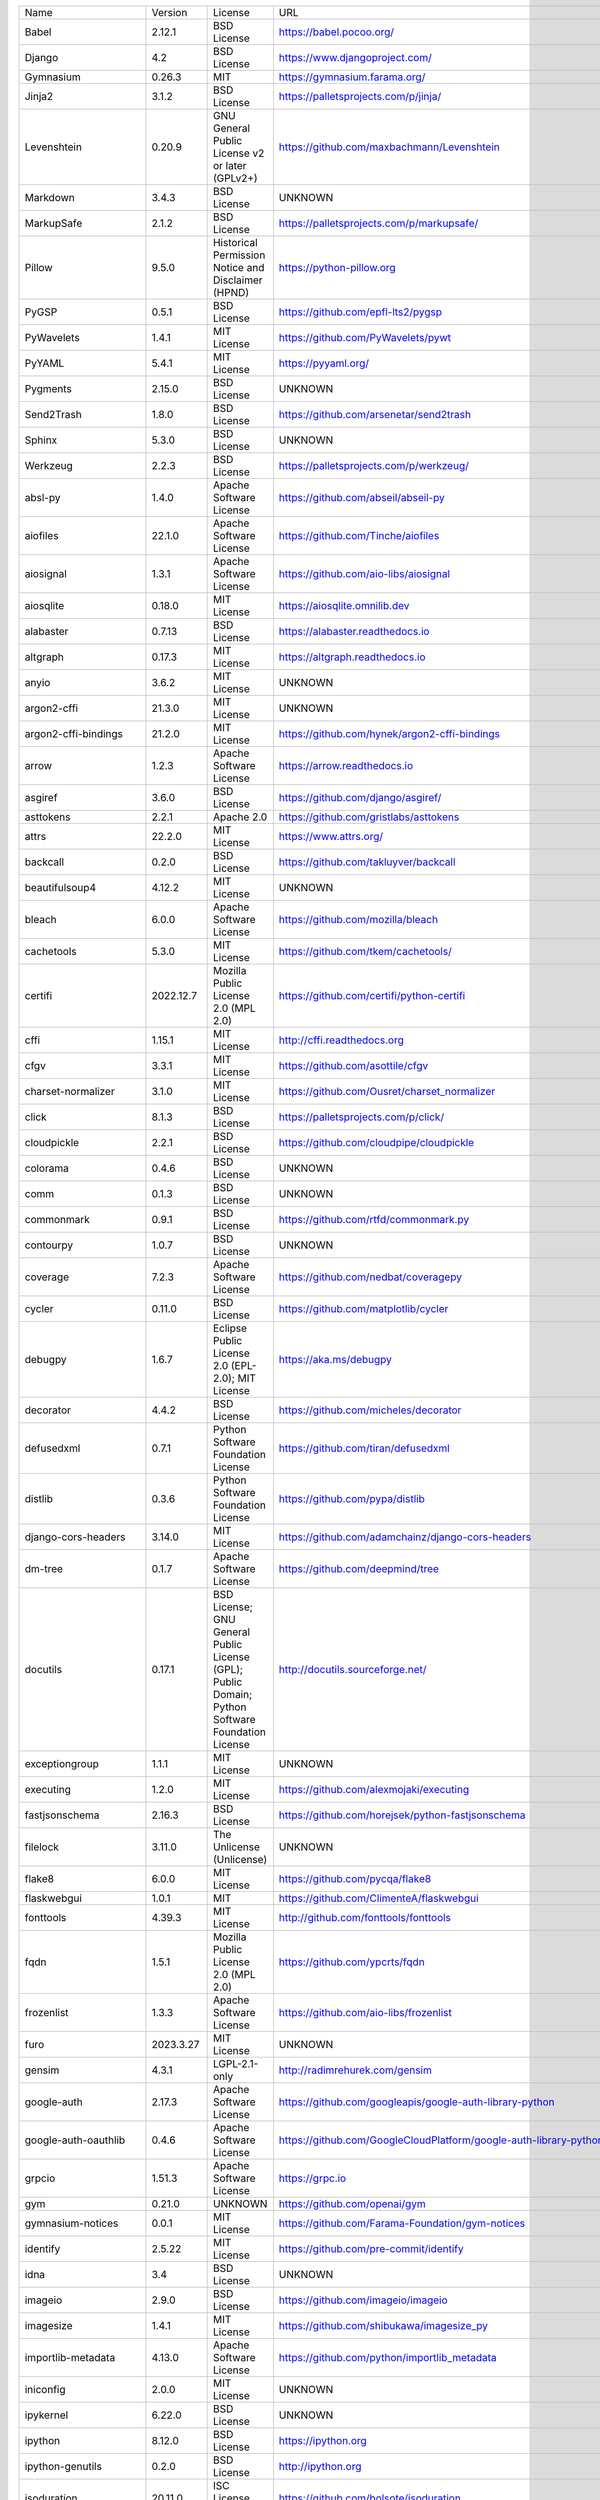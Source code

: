+-------------------------------+-------------+--------------------------------------------------------------------------------------------------+-------------------------------------------------------------------------------+
| Name                          | Version     | License                                                                                          | URL                                                                           |
+-------------------------------+-------------+--------------------------------------------------------------------------------------------------+-------------------------------------------------------------------------------+
| Babel                         | 2.12.1      | BSD License                                                                                      | https://babel.pocoo.org/                                                      |
+-------------------------------+-------------+--------------------------------------------------------------------------------------------------+-------------------------------------------------------------------------------+
| Django                        | 4.2         | BSD License                                                                                      | https://www.djangoproject.com/                                                |
+-------------------------------+-------------+--------------------------------------------------------------------------------------------------+-------------------------------------------------------------------------------+
| Gymnasium                     | 0.26.3      | MIT                                                                                              | https://gymnasium.farama.org/                                                 |
+-------------------------------+-------------+--------------------------------------------------------------------------------------------------+-------------------------------------------------------------------------------+
| Jinja2                        | 3.1.2       | BSD License                                                                                      | https://palletsprojects.com/p/jinja/                                          |
+-------------------------------+-------------+--------------------------------------------------------------------------------------------------+-------------------------------------------------------------------------------+
| Levenshtein                   | 0.20.9      | GNU General Public License v2 or later (GPLv2+)                                                  | https://github.com/maxbachmann/Levenshtein                                    |
+-------------------------------+-------------+--------------------------------------------------------------------------------------------------+-------------------------------------------------------------------------------+
| Markdown                      | 3.4.3       | BSD License                                                                                      | UNKNOWN                                                                       |
+-------------------------------+-------------+--------------------------------------------------------------------------------------------------+-------------------------------------------------------------------------------+
| MarkupSafe                    | 2.1.2       | BSD License                                                                                      | https://palletsprojects.com/p/markupsafe/                                     |
+-------------------------------+-------------+--------------------------------------------------------------------------------------------------+-------------------------------------------------------------------------------+
| Pillow                        | 9.5.0       | Historical Permission Notice and Disclaimer (HPND)                                               | https://python-pillow.org                                                     |
+-------------------------------+-------------+--------------------------------------------------------------------------------------------------+-------------------------------------------------------------------------------+
| PyGSP                         | 0.5.1       | BSD License                                                                                      | https://github.com/epfl-lts2/pygsp                                            |
+-------------------------------+-------------+--------------------------------------------------------------------------------------------------+-------------------------------------------------------------------------------+
| PyWavelets                    | 1.4.1       | MIT License                                                                                      | https://github.com/PyWavelets/pywt                                            |
+-------------------------------+-------------+--------------------------------------------------------------------------------------------------+-------------------------------------------------------------------------------+
| PyYAML                        | 5.4.1       | MIT License                                                                                      | https://pyyaml.org/                                                           |
+-------------------------------+-------------+--------------------------------------------------------------------------------------------------+-------------------------------------------------------------------------------+
| Pygments                      | 2.15.0      | BSD License                                                                                      | UNKNOWN                                                                       |
+-------------------------------+-------------+--------------------------------------------------------------------------------------------------+-------------------------------------------------------------------------------+
| Send2Trash                    | 1.8.0       | BSD License                                                                                      | https://github.com/arsenetar/send2trash                                       |
+-------------------------------+-------------+--------------------------------------------------------------------------------------------------+-------------------------------------------------------------------------------+
| Sphinx                        | 5.3.0       | BSD License                                                                                      | UNKNOWN                                                                       |
+-------------------------------+-------------+--------------------------------------------------------------------------------------------------+-------------------------------------------------------------------------------+
| Werkzeug                      | 2.2.3       | BSD License                                                                                      | https://palletsprojects.com/p/werkzeug/                                       |
+-------------------------------+-------------+--------------------------------------------------------------------------------------------------+-------------------------------------------------------------------------------+
| absl-py                       | 1.4.0       | Apache Software License                                                                          | https://github.com/abseil/abseil-py                                           |
+-------------------------------+-------------+--------------------------------------------------------------------------------------------------+-------------------------------------------------------------------------------+
| aiofiles                      | 22.1.0      | Apache Software License                                                                          | https://github.com/Tinche/aiofiles                                            |
+-------------------------------+-------------+--------------------------------------------------------------------------------------------------+-------------------------------------------------------------------------------+
| aiosignal                     | 1.3.1       | Apache Software License                                                                          | https://github.com/aio-libs/aiosignal                                         |
+-------------------------------+-------------+--------------------------------------------------------------------------------------------------+-------------------------------------------------------------------------------+
| aiosqlite                     | 0.18.0      | MIT License                                                                                      | https://aiosqlite.omnilib.dev                                                 |
+-------------------------------+-------------+--------------------------------------------------------------------------------------------------+-------------------------------------------------------------------------------+
| alabaster                     | 0.7.13      | BSD License                                                                                      | https://alabaster.readthedocs.io                                              |
+-------------------------------+-------------+--------------------------------------------------------------------------------------------------+-------------------------------------------------------------------------------+
| altgraph                      | 0.17.3      | MIT License                                                                                      | https://altgraph.readthedocs.io                                               |
+-------------------------------+-------------+--------------------------------------------------------------------------------------------------+-------------------------------------------------------------------------------+
| anyio                         | 3.6.2       | MIT License                                                                                      | UNKNOWN                                                                       |
+-------------------------------+-------------+--------------------------------------------------------------------------------------------------+-------------------------------------------------------------------------------+
| argon2-cffi                   | 21.3.0      | MIT License                                                                                      | UNKNOWN                                                                       |
+-------------------------------+-------------+--------------------------------------------------------------------------------------------------+-------------------------------------------------------------------------------+
| argon2-cffi-bindings          | 21.2.0      | MIT License                                                                                      | https://github.com/hynek/argon2-cffi-bindings                                 |
+-------------------------------+-------------+--------------------------------------------------------------------------------------------------+-------------------------------------------------------------------------------+
| arrow                         | 1.2.3       | Apache Software License                                                                          | https://arrow.readthedocs.io                                                  |
+-------------------------------+-------------+--------------------------------------------------------------------------------------------------+-------------------------------------------------------------------------------+
| asgiref                       | 3.6.0       | BSD License                                                                                      | https://github.com/django/asgiref/                                            |
+-------------------------------+-------------+--------------------------------------------------------------------------------------------------+-------------------------------------------------------------------------------+
| asttokens                     | 2.2.1       | Apache 2.0                                                                                       | https://github.com/gristlabs/asttokens                                        |
+-------------------------------+-------------+--------------------------------------------------------------------------------------------------+-------------------------------------------------------------------------------+
| attrs                         | 22.2.0      | MIT License                                                                                      | https://www.attrs.org/                                                        |
+-------------------------------+-------------+--------------------------------------------------------------------------------------------------+-------------------------------------------------------------------------------+
| backcall                      | 0.2.0       | BSD License                                                                                      | https://github.com/takluyver/backcall                                         |
+-------------------------------+-------------+--------------------------------------------------------------------------------------------------+-------------------------------------------------------------------------------+
| beautifulsoup4                | 4.12.2      | MIT License                                                                                      | UNKNOWN                                                                       |
+-------------------------------+-------------+--------------------------------------------------------------------------------------------------+-------------------------------------------------------------------------------+
| bleach                        | 6.0.0       | Apache Software License                                                                          | https://github.com/mozilla/bleach                                             |
+-------------------------------+-------------+--------------------------------------------------------------------------------------------------+-------------------------------------------------------------------------------+
| cachetools                    | 5.3.0       | MIT License                                                                                      | https://github.com/tkem/cachetools/                                           |
+-------------------------------+-------------+--------------------------------------------------------------------------------------------------+-------------------------------------------------------------------------------+
| certifi                       | 2022.12.7   | Mozilla Public License 2.0 (MPL 2.0)                                                             | https://github.com/certifi/python-certifi                                     |
+-------------------------------+-------------+--------------------------------------------------------------------------------------------------+-------------------------------------------------------------------------------+
| cffi                          | 1.15.1      | MIT License                                                                                      | http://cffi.readthedocs.org                                                   |
+-------------------------------+-------------+--------------------------------------------------------------------------------------------------+-------------------------------------------------------------------------------+
| cfgv                          | 3.3.1       | MIT License                                                                                      | https://github.com/asottile/cfgv                                              |
+-------------------------------+-------------+--------------------------------------------------------------------------------------------------+-------------------------------------------------------------------------------+
| charset-normalizer            | 3.1.0       | MIT License                                                                                      | https://github.com/Ousret/charset_normalizer                                  |
+-------------------------------+-------------+--------------------------------------------------------------------------------------------------+-------------------------------------------------------------------------------+
| click                         | 8.1.3       | BSD License                                                                                      | https://palletsprojects.com/p/click/                                          |
+-------------------------------+-------------+--------------------------------------------------------------------------------------------------+-------------------------------------------------------------------------------+
| cloudpickle                   | 2.2.1       | BSD License                                                                                      | https://github.com/cloudpipe/cloudpickle                                      |
+-------------------------------+-------------+--------------------------------------------------------------------------------------------------+-------------------------------------------------------------------------------+
| colorama                      | 0.4.6       | BSD License                                                                                      | UNKNOWN                                                                       |
+-------------------------------+-------------+--------------------------------------------------------------------------------------------------+-------------------------------------------------------------------------------+
| comm                          | 0.1.3       | BSD License                                                                                      | UNKNOWN                                                                       |
+-------------------------------+-------------+--------------------------------------------------------------------------------------------------+-------------------------------------------------------------------------------+
| commonmark                    | 0.9.1       | BSD License                                                                                      | https://github.com/rtfd/commonmark.py                                         |
+-------------------------------+-------------+--------------------------------------------------------------------------------------------------+-------------------------------------------------------------------------------+
| contourpy                     | 1.0.7       | BSD License                                                                                      | UNKNOWN                                                                       |
+-------------------------------+-------------+--------------------------------------------------------------------------------------------------+-------------------------------------------------------------------------------+
| coverage                      | 7.2.3       | Apache Software License                                                                          | https://github.com/nedbat/coveragepy                                          |
+-------------------------------+-------------+--------------------------------------------------------------------------------------------------+-------------------------------------------------------------------------------+
| cycler                        | 0.11.0      | BSD License                                                                                      | https://github.com/matplotlib/cycler                                          |
+-------------------------------+-------------+--------------------------------------------------------------------------------------------------+-------------------------------------------------------------------------------+
| debugpy                       | 1.6.7       | Eclipse Public License 2.0 (EPL-2.0); MIT License                                                | https://aka.ms/debugpy                                                        |
+-------------------------------+-------------+--------------------------------------------------------------------------------------------------+-------------------------------------------------------------------------------+
| decorator                     | 4.4.2       | BSD License                                                                                      | https://github.com/micheles/decorator                                         |
+-------------------------------+-------------+--------------------------------------------------------------------------------------------------+-------------------------------------------------------------------------------+
| defusedxml                    | 0.7.1       | Python Software Foundation License                                                               | https://github.com/tiran/defusedxml                                           |
+-------------------------------+-------------+--------------------------------------------------------------------------------------------------+-------------------------------------------------------------------------------+
| distlib                       | 0.3.6       | Python Software Foundation License                                                               | https://github.com/pypa/distlib                                               |
+-------------------------------+-------------+--------------------------------------------------------------------------------------------------+-------------------------------------------------------------------------------+
| django-cors-headers           | 3.14.0      | MIT License                                                                                      | https://github.com/adamchainz/django-cors-headers                             |
+-------------------------------+-------------+--------------------------------------------------------------------------------------------------+-------------------------------------------------------------------------------+
| dm-tree                       | 0.1.7       | Apache Software License                                                                          | https://github.com/deepmind/tree                                              |
+-------------------------------+-------------+--------------------------------------------------------------------------------------------------+-------------------------------------------------------------------------------+
| docutils                      | 0.17.1      | BSD License; GNU General Public License (GPL); Public Domain; Python Software Foundation License | http://docutils.sourceforge.net/                                              |
+-------------------------------+-------------+--------------------------------------------------------------------------------------------------+-------------------------------------------------------------------------------+
| exceptiongroup                | 1.1.1       | MIT License                                                                                      | UNKNOWN                                                                       |
+-------------------------------+-------------+--------------------------------------------------------------------------------------------------+-------------------------------------------------------------------------------+
| executing                     | 1.2.0       | MIT License                                                                                      | https://github.com/alexmojaki/executing                                       |
+-------------------------------+-------------+--------------------------------------------------------------------------------------------------+-------------------------------------------------------------------------------+
| fastjsonschema                | 2.16.3      | BSD License                                                                                      | https://github.com/horejsek/python-fastjsonschema                             |
+-------------------------------+-------------+--------------------------------------------------------------------------------------------------+-------------------------------------------------------------------------------+
| filelock                      | 3.11.0      | The Unlicense (Unlicense)                                                                        | UNKNOWN                                                                       |
+-------------------------------+-------------+--------------------------------------------------------------------------------------------------+-------------------------------------------------------------------------------+
| flake8                        | 6.0.0       | MIT License                                                                                      | https://github.com/pycqa/flake8                                               |
+-------------------------------+-------------+--------------------------------------------------------------------------------------------------+-------------------------------------------------------------------------------+
| flaskwebgui                   | 1.0.1       | MIT                                                                                              | https://github.com/ClimenteA/flaskwebgui                                      |
+-------------------------------+-------------+--------------------------------------------------------------------------------------------------+-------------------------------------------------------------------------------+
| fonttools                     | 4.39.3      | MIT License                                                                                      | http://github.com/fonttools/fonttools                                         |
+-------------------------------+-------------+--------------------------------------------------------------------------------------------------+-------------------------------------------------------------------------------+
| fqdn                          | 1.5.1       | Mozilla Public License 2.0 (MPL 2.0)                                                             | https://github.com/ypcrts/fqdn                                                |
+-------------------------------+-------------+--------------------------------------------------------------------------------------------------+-------------------------------------------------------------------------------+
| frozenlist                    | 1.3.3       | Apache Software License                                                                          | https://github.com/aio-libs/frozenlist                                        |
+-------------------------------+-------------+--------------------------------------------------------------------------------------------------+-------------------------------------------------------------------------------+
| furo                          | 2023.3.27   | MIT License                                                                                      | UNKNOWN                                                                       |
+-------------------------------+-------------+--------------------------------------------------------------------------------------------------+-------------------------------------------------------------------------------+
| gensim                        | 4.3.1       | LGPL-2.1-only                                                                                    | http://radimrehurek.com/gensim                                                |
+-------------------------------+-------------+--------------------------------------------------------------------------------------------------+-------------------------------------------------------------------------------+
| google-auth                   | 2.17.3      | Apache Software License                                                                          | https://github.com/googleapis/google-auth-library-python                      |
+-------------------------------+-------------+--------------------------------------------------------------------------------------------------+-------------------------------------------------------------------------------+
| google-auth-oauthlib          | 0.4.6       | Apache Software License                                                                          | https://github.com/GoogleCloudPlatform/google-auth-library-python-oauthlib    |
+-------------------------------+-------------+--------------------------------------------------------------------------------------------------+-------------------------------------------------------------------------------+
| grpcio                        | 1.51.3      | Apache Software License                                                                          | https://grpc.io                                                               |
+-------------------------------+-------------+--------------------------------------------------------------------------------------------------+-------------------------------------------------------------------------------+
| gym                           | 0.21.0      | UNKNOWN                                                                                          | https://github.com/openai/gym                                                 |
+-------------------------------+-------------+--------------------------------------------------------------------------------------------------+-------------------------------------------------------------------------------+
| gymnasium-notices             | 0.0.1       | MIT License                                                                                      | https://github.com/Farama-Foundation/gym-notices                              |
+-------------------------------+-------------+--------------------------------------------------------------------------------------------------+-------------------------------------------------------------------------------+
| identify                      | 2.5.22      | MIT License                                                                                      | https://github.com/pre-commit/identify                                        |
+-------------------------------+-------------+--------------------------------------------------------------------------------------------------+-------------------------------------------------------------------------------+
| idna                          | 3.4         | BSD License                                                                                      | UNKNOWN                                                                       |
+-------------------------------+-------------+--------------------------------------------------------------------------------------------------+-------------------------------------------------------------------------------+
| imageio                       | 2.9.0       | BSD License                                                                                      | https://github.com/imageio/imageio                                            |
+-------------------------------+-------------+--------------------------------------------------------------------------------------------------+-------------------------------------------------------------------------------+
| imagesize                     | 1.4.1       | MIT License                                                                                      | https://github.com/shibukawa/imagesize_py                                     |
+-------------------------------+-------------+--------------------------------------------------------------------------------------------------+-------------------------------------------------------------------------------+
| importlib-metadata            | 4.13.0      | Apache Software License                                                                          | https://github.com/python/importlib_metadata                                  |
+-------------------------------+-------------+--------------------------------------------------------------------------------------------------+-------------------------------------------------------------------------------+
| iniconfig                     | 2.0.0       | MIT License                                                                                      | UNKNOWN                                                                       |
+-------------------------------+-------------+--------------------------------------------------------------------------------------------------+-------------------------------------------------------------------------------+
| ipykernel                     | 6.22.0      | BSD License                                                                                      | UNKNOWN                                                                       |
+-------------------------------+-------------+--------------------------------------------------------------------------------------------------+-------------------------------------------------------------------------------+
| ipython                       | 8.12.0      | BSD License                                                                                      | https://ipython.org                                                           |
+-------------------------------+-------------+--------------------------------------------------------------------------------------------------+-------------------------------------------------------------------------------+
| ipython-genutils              | 0.2.0       | BSD License                                                                                      | http://ipython.org                                                            |
+-------------------------------+-------------+--------------------------------------------------------------------------------------------------+-------------------------------------------------------------------------------+
| isoduration                   | 20.11.0     | ISC License (ISCL)                                                                               | https://github.com/bolsote/isoduration                                        |
+-------------------------------+-------------+--------------------------------------------------------------------------------------------------+-------------------------------------------------------------------------------+
| jedi                          | 0.18.2      | MIT License                                                                                      | https://github.com/davidhalter/jedi                                           |
+-------------------------------+-------------+--------------------------------------------------------------------------------------------------+-------------------------------------------------------------------------------+
| joblib                        | 1.2.0       | BSD License                                                                                      | https://joblib.readthedocs.io                                                 |
+-------------------------------+-------------+--------------------------------------------------------------------------------------------------+-------------------------------------------------------------------------------+
| json5                         | 0.9.11      | Apache Software License                                                                          | https://github.com/dpranke/pyjson5                                            |
+-------------------------------+-------------+--------------------------------------------------------------------------------------------------+-------------------------------------------------------------------------------+
| jsonpointer                   | 2.3         | BSD License                                                                                      | https://github.com/stefankoegl/python-json-pointer                            |
+-------------------------------+-------------+--------------------------------------------------------------------------------------------------+-------------------------------------------------------------------------------+
| jsonschema                    | 4.17.3      | MIT License                                                                                      | UNKNOWN                                                                       |
+-------------------------------+-------------+--------------------------------------------------------------------------------------------------+-------------------------------------------------------------------------------+
| jupyter-events                | 0.6.3       | BSD License                                                                                      | UNKNOWN                                                                       |
+-------------------------------+-------------+--------------------------------------------------------------------------------------------------+-------------------------------------------------------------------------------+
| jupyter-ydoc                  | 0.2.4       | BSD 3-Clause License                                                                             | UNKNOWN                                                                       |
+-------------------------------+-------------+--------------------------------------------------------------------------------------------------+-------------------------------------------------------------------------------+
| jupyter_client                | 8.2.0       | BSD License                                                                                      | UNKNOWN                                                                       |
+-------------------------------+-------------+--------------------------------------------------------------------------------------------------+-------------------------------------------------------------------------------+
| jupyter_core                  | 5.3.0       | BSD License                                                                                      | UNKNOWN                                                                       |
+-------------------------------+-------------+--------------------------------------------------------------------------------------------------+-------------------------------------------------------------------------------+
| jupyter_server                | 2.5.0       | BSD License                                                                                      | UNKNOWN                                                                       |
+-------------------------------+-------------+--------------------------------------------------------------------------------------------------+-------------------------------------------------------------------------------+
| jupyter_server_fileid         | 0.9.0       | BSD License                                                                                      | UNKNOWN                                                                       |
+-------------------------------+-------------+--------------------------------------------------------------------------------------------------+-------------------------------------------------------------------------------+
| jupyter_server_terminals      | 0.4.4       | BSD License                                                                                      | UNKNOWN                                                                       |
+-------------------------------+-------------+--------------------------------------------------------------------------------------------------+-------------------------------------------------------------------------------+
| jupyter_server_ydoc           | 0.6.1       | BSD License                                                                                      | UNKNOWN                                                                       |
+-------------------------------+-------------+--------------------------------------------------------------------------------------------------+-------------------------------------------------------------------------------+
| jupyterlab                    | 3.6.1       | BSD License                                                                                      | https://jupyter.org                                                           |
+-------------------------------+-------------+--------------------------------------------------------------------------------------------------+-------------------------------------------------------------------------------+
| jupyterlab-pygments           | 0.2.2       | BSD                                                                                              | https://github.com/jupyterlab/jupyterlab_pygments                             |
+-------------------------------+-------------+--------------------------------------------------------------------------------------------------+-------------------------------------------------------------------------------+
| jupyterlab_server             | 2.22.1      | BSD License                                                                                      | UNKNOWN                                                                       |
+-------------------------------+-------------+--------------------------------------------------------------------------------------------------+-------------------------------------------------------------------------------+
| karateclub                    | 1.3.0       | MIT License                                                                                      | https://github.com/benedekrozemberczki/karateclub                             |
+-------------------------------+-------------+--------------------------------------------------------------------------------------------------+-------------------------------------------------------------------------------+
| kiwisolver                    | 1.4.4       | BSD License                                                                                      | UNKNOWN                                                                       |
+-------------------------------+-------------+--------------------------------------------------------------------------------------------------+-------------------------------------------------------------------------------+
| lz4                           | 4.3.2       | BSD License                                                                                      | https://github.com/python-lz4/python-lz4                                      |
+-------------------------------+-------------+--------------------------------------------------------------------------------------------------+-------------------------------------------------------------------------------+
| markdown-it-py                | 2.2.0       | MIT License                                                                                      | UNKNOWN                                                                       |
+-------------------------------+-------------+--------------------------------------------------------------------------------------------------+-------------------------------------------------------------------------------+
| matplotlib                    | 3.6.2       | Python Software Foundation License                                                               | https://matplotlib.org                                                        |
+-------------------------------+-------------+--------------------------------------------------------------------------------------------------+-------------------------------------------------------------------------------+
| matplotlib-inline             | 0.1.6       | BSD 3-Clause                                                                                     | https://github.com/ipython/matplotlib-inline                                  |
+-------------------------------+-------------+--------------------------------------------------------------------------------------------------+-------------------------------------------------------------------------------+
| mccabe                        | 0.7.0       | MIT License                                                                                      | https://github.com/pycqa/mccabe                                               |
+-------------------------------+-------------+--------------------------------------------------------------------------------------------------+-------------------------------------------------------------------------------+
| mdurl                         | 0.1.2       | MIT License                                                                                      | UNKNOWN                                                                       |
+-------------------------------+-------------+--------------------------------------------------------------------------------------------------+-------------------------------------------------------------------------------+
| mistune                       | 2.0.5       | BSD License                                                                                      | https://github.com/lepture/mistune                                            |
+-------------------------------+-------------+--------------------------------------------------------------------------------------------------+-------------------------------------------------------------------------------+
| msgpack                       | 1.0.5       | Apache Software License                                                                          | https://msgpack.org/                                                          |
+-------------------------------+-------------+--------------------------------------------------------------------------------------------------+-------------------------------------------------------------------------------+
| nbclassic                     | 0.5.5       | BSD License                                                                                      | https://github.com/jupyter/nbclassic                                          |
+-------------------------------+-------------+--------------------------------------------------------------------------------------------------+-------------------------------------------------------------------------------+
| nbclient                      | 0.6.8       | BSD License                                                                                      | https://jupyter.org                                                           |
+-------------------------------+-------------+--------------------------------------------------------------------------------------------------+-------------------------------------------------------------------------------+
| nbconvert                     | 7.3.1       | BSD License                                                                                      | UNKNOWN                                                                       |
+-------------------------------+-------------+--------------------------------------------------------------------------------------------------+-------------------------------------------------------------------------------+
| nbformat                      | 5.8.0       | BSD License                                                                                      | UNKNOWN                                                                       |
+-------------------------------+-------------+--------------------------------------------------------------------------------------------------+-------------------------------------------------------------------------------+
| nbmake                        | 1.3.5       | Apache Software License                                                                          | https://github.com/treebeardtech/nbmake                                       |
+-------------------------------+-------------+--------------------------------------------------------------------------------------------------+-------------------------------------------------------------------------------+
| nest-asyncio                  | 1.5.6       | BSD License                                                                                      | https://github.com/erdewit/nest_asyncio                                       |
+-------------------------------+-------------+--------------------------------------------------------------------------------------------------+-------------------------------------------------------------------------------+
| networkx                      | 2.5.1       | BSD License                                                                                      | http://networkx.github.io/                                                    |
+-------------------------------+-------------+--------------------------------------------------------------------------------------------------+-------------------------------------------------------------------------------+
| nodeenv                       | 1.7.0       | BSD License                                                                                      | https://github.com/ekalinin/nodeenv                                           |
+-------------------------------+-------------+--------------------------------------------------------------------------------------------------+-------------------------------------------------------------------------------+
| notebook                      | 6.5.4       | BSD License                                                                                      | http://jupyter.org                                                            |
+-------------------------------+-------------+--------------------------------------------------------------------------------------------------+-------------------------------------------------------------------------------+
| notebook_shim                 | 0.2.2       | BSD License                                                                                      | UNKNOWN                                                                       |
+-------------------------------+-------------+--------------------------------------------------------------------------------------------------+-------------------------------------------------------------------------------+
| numpy                         | 1.23.4      | BSD License                                                                                      | https://www.numpy.org                                                         |
+-------------------------------+-------------+--------------------------------------------------------------------------------------------------+-------------------------------------------------------------------------------+
| oauthlib                      | 3.2.2       | BSD License                                                                                      | https://github.com/oauthlib/oauthlib                                          |
+-------------------------------+-------------+--------------------------------------------------------------------------------------------------+-------------------------------------------------------------------------------+
| packaging                     | 23.1        | Apache Software License; BSD License                                                             | UNKNOWN                                                                       |
+-------------------------------+-------------+--------------------------------------------------------------------------------------------------+-------------------------------------------------------------------------------+
| pandas                        | 1.3.5       | BSD License                                                                                      | https://pandas.pydata.org                                                     |
+-------------------------------+-------------+--------------------------------------------------------------------------------------------------+-------------------------------------------------------------------------------+
| pandocfilters                 | 1.5.0       | BSD License                                                                                      | http://github.com/jgm/pandocfilters                                           |
+-------------------------------+-------------+--------------------------------------------------------------------------------------------------+-------------------------------------------------------------------------------+
| parso                         | 0.8.3       | MIT License                                                                                      | https://github.com/davidhalter/parso                                          |
+-------------------------------+-------------+--------------------------------------------------------------------------------------------------+-------------------------------------------------------------------------------+
| pefile                        | 2023.2.7    | MIT                                                                                              | https://github.com/erocarrera/pefile                                          |
+-------------------------------+-------------+--------------------------------------------------------------------------------------------------+-------------------------------------------------------------------------------+
| pickleshare                   | 0.7.5       | MIT License                                                                                      | https://github.com/pickleshare/pickleshare                                    |
+-------------------------------+-------------+--------------------------------------------------------------------------------------------------+-------------------------------------------------------------------------------+
| platformdirs                  | 2.5.2       | MIT License                                                                                      | UNKNOWN                                                                       |
+-------------------------------+-------------+--------------------------------------------------------------------------------------------------+-------------------------------------------------------------------------------+
| pluggy                        | 1.0.0       | MIT License                                                                                      | https://github.com/pytest-dev/pluggy                                          |
+-------------------------------+-------------+--------------------------------------------------------------------------------------------------+-------------------------------------------------------------------------------+
| pre-commit                    | 2.20.0      | MIT License                                                                                      | https://github.com/pre-commit/pre-commit                                      |
+-------------------------------+-------------+--------------------------------------------------------------------------------------------------+-------------------------------------------------------------------------------+
| prometheus-client             | 0.16.0      | Apache Software License                                                                          | https://github.com/prometheus/client_python                                   |
+-------------------------------+-------------+--------------------------------------------------------------------------------------------------+-------------------------------------------------------------------------------+
| prompt-toolkit                | 3.0.38      | BSD License                                                                                      | https://github.com/prompt-toolkit/python-prompt-toolkit                       |
+-------------------------------+-------------+--------------------------------------------------------------------------------------------------+-------------------------------------------------------------------------------+
| protobuf                      | 3.20.3      | BSD-3-Clause                                                                                     | https://developers.google.com/protocol-buffers/                               |
+-------------------------------+-------------+--------------------------------------------------------------------------------------------------+-------------------------------------------------------------------------------+
| psutil                        | 5.9.4       | BSD License                                                                                      | https://github.com/giampaolo/psutil                                           |
+-------------------------------+-------------+--------------------------------------------------------------------------------------------------+-------------------------------------------------------------------------------+
| pure-eval                     | 0.2.2       | MIT License                                                                                      | http://github.com/alexmojaki/pure_eval                                        |
+-------------------------------+-------------+--------------------------------------------------------------------------------------------------+-------------------------------------------------------------------------------+
| pyarrow                       | 6.0.1       | Apache Software License                                                                          | https://arrow.apache.org/                                                     |
+-------------------------------+-------------+--------------------------------------------------------------------------------------------------+-------------------------------------------------------------------------------+
| pyasn1                        | 0.4.8       | BSD License                                                                                      | https://github.com/etingof/pyasn1                                             |
+-------------------------------+-------------+--------------------------------------------------------------------------------------------------+-------------------------------------------------------------------------------+
| pyasn1-modules                | 0.2.8       | BSD License                                                                                      | https://github.com/etingof/pyasn1-modules                                     |
+-------------------------------+-------------+--------------------------------------------------------------------------------------------------+-------------------------------------------------------------------------------+
| pycodestyle                   | 2.10.0      | MIT License                                                                                      | https://pycodestyle.pycqa.org/                                                |
+-------------------------------+-------------+--------------------------------------------------------------------------------------------------+-------------------------------------------------------------------------------+
| pycparser                     | 2.21        | BSD License                                                                                      | https://github.com/eliben/pycparser                                           |
+-------------------------------+-------------+--------------------------------------------------------------------------------------------------+-------------------------------------------------------------------------------+
| pydantic                      | 1.10.7      | MIT License                                                                                      | https://github.com/pydantic/pydantic                                          |
+-------------------------------+-------------+--------------------------------------------------------------------------------------------------+-------------------------------------------------------------------------------+
| pyflakes                      | 3.0.1       | MIT License                                                                                      | https://github.com/PyCQA/pyflakes                                             |
+-------------------------------+-------------+--------------------------------------------------------------------------------------------------+-------------------------------------------------------------------------------+
| pyinstaller                   | 5.10.0      | GNU General Public License v2 (GPLv2)                                                            | https://www.pyinstaller.org/                                                  |
+-------------------------------+-------------+--------------------------------------------------------------------------------------------------+-------------------------------------------------------------------------------+
| pyinstaller-hooks-contrib     | 2023.2      | UNKNOWN                                                                                          | https://github.com/pyinstaller/pyinstaller-hooks-contrib                      |
+-------------------------------+-------------+--------------------------------------------------------------------------------------------------+-------------------------------------------------------------------------------+
| pyparsing                     | 3.0.9       | MIT License                                                                                      | UNKNOWN                                                                       |
+-------------------------------+-------------+--------------------------------------------------------------------------------------------------+-------------------------------------------------------------------------------+
| pyrsistent                    | 0.19.3      | MIT License                                                                                      | https://github.com/tobgu/pyrsistent/                                          |
+-------------------------------+-------------+--------------------------------------------------------------------------------------------------+-------------------------------------------------------------------------------+
| pytest                        | 7.2.0       | MIT License                                                                                      | https://docs.pytest.org/en/latest/                                            |
+-------------------------------+-------------+--------------------------------------------------------------------------------------------------+-------------------------------------------------------------------------------+
| pytest-cov                    | 4.0.0       | MIT License                                                                                      | https://github.com/pytest-dev/pytest-cov                                      |
+-------------------------------+-------------+--------------------------------------------------------------------------------------------------+-------------------------------------------------------------------------------+
| pytest-django                 | 4.5.2       | BSD License                                                                                      | https://pytest-django.readthedocs.io/                                         |
+-------------------------------+-------------+--------------------------------------------------------------------------------------------------+-------------------------------------------------------------------------------+
| pytest-flake8                 | 1.1.1       | BSD License                                                                                      | https://github.com/tholo/pytest-flake8                                        |
+-------------------------------+-------------+--------------------------------------------------------------------------------------------------+-------------------------------------------------------------------------------+
| python-Levenshtein            | 0.20.9      | GNU General Public License v2 or later (GPLv2+)                                                  | https://github.com/maxbachmann/python-Levenshtein                             |
+-------------------------------+-------------+--------------------------------------------------------------------------------------------------+-------------------------------------------------------------------------------+
| python-dateutil               | 2.8.2       | Apache Software License; BSD License                                                             | https://github.com/dateutil/dateutil                                          |
+-------------------------------+-------------+--------------------------------------------------------------------------------------------------+-------------------------------------------------------------------------------+
| python-json-logger            | 2.0.7       | BSD License                                                                                      | http://github.com/madzak/python-json-logger                                   |
+-------------------------------+-------------+--------------------------------------------------------------------------------------------------+-------------------------------------------------------------------------------+
| python-louvain                | 0.16        | BSD License                                                                                      | https://github.com/taynaud/python-louvain                                     |
+-------------------------------+-------------+--------------------------------------------------------------------------------------------------+-------------------------------------------------------------------------------+
| pytz                          | 2023.3      | MIT License                                                                                      | http://pythonhosted.org/pytz                                                  |
+-------------------------------+-------------+--------------------------------------------------------------------------------------------------+-------------------------------------------------------------------------------+
| pywin32                       | 306         | Python Software Foundation License                                                               | https://github.com/mhammond/pywin32                                           |
+-------------------------------+-------------+--------------------------------------------------------------------------------------------------+-------------------------------------------------------------------------------+
| pywin32-ctypes                | 0.2.0       | BSD                                                                                              | https://github.com/enthought/pywin32-ctypes                                   |
+-------------------------------+-------------+--------------------------------------------------------------------------------------------------+-------------------------------------------------------------------------------+
| pywinpty                      | 2.0.10      | MIT                                                                                              | UNKNOWN                                                                       |
+-------------------------------+-------------+--------------------------------------------------------------------------------------------------+-------------------------------------------------------------------------------+
| pyzmq                         | 25.0.2      | BSD License; GNU Library or Lesser General Public License (LGPL)                                 | https://pyzmq.readthedocs.org                                                 |
+-------------------------------+-------------+--------------------------------------------------------------------------------------------------+-------------------------------------------------------------------------------+
| rapidfuzz                     | 2.15.1      | MIT License                                                                                      | https://github.com/maxbachmann/RapidFuzz                                      |
+-------------------------------+-------------+--------------------------------------------------------------------------------------------------+-------------------------------------------------------------------------------+
| ray                           | 3.0.0.dev0  | Apache 2.0                                                                                       | https://github.com/ray-project/ray                                            |
+-------------------------------+-------------+--------------------------------------------------------------------------------------------------+-------------------------------------------------------------------------------+
| requests                      | 2.28.2      | Apache Software License                                                                          | https://requests.readthedocs.io                                               |
+-------------------------------+-------------+--------------------------------------------------------------------------------------------------+-------------------------------------------------------------------------------+
| requests-oauthlib             | 1.3.1       | BSD License                                                                                      | https://github.com/requests/requests-oauthlib                                 |
+-------------------------------+-------------+--------------------------------------------------------------------------------------------------+-------------------------------------------------------------------------------+
| rfc3339-validator             | 0.1.4       | MIT License                                                                                      | https://github.com/naimetti/rfc3339-validator                                 |
+-------------------------------+-------------+--------------------------------------------------------------------------------------------------+-------------------------------------------------------------------------------+
| rfc3986-validator             | 0.1.1       | MIT License                                                                                      | https://github.com/naimetti/rfc3986-validator                                 |
+-------------------------------+-------------+--------------------------------------------------------------------------------------------------+-------------------------------------------------------------------------------+
| rich                          | 12.6.0      | MIT License                                                                                      | https://github.com/willmcgugan/rich                                           |
+-------------------------------+-------------+--------------------------------------------------------------------------------------------------+-------------------------------------------------------------------------------+
| rsa                           | 4.9         | Apache Software License                                                                          | https://stuvel.eu/rsa                                                         |
+-------------------------------+-------------+--------------------------------------------------------------------------------------------------+-------------------------------------------------------------------------------+
| scikit-image                  | 0.19.3      | BSD License                                                                                      | https://scikit-image.org                                                      |
+-------------------------------+-------------+--------------------------------------------------------------------------------------------------+-------------------------------------------------------------------------------+
| scikit-learn                  | 1.2.2       | BSD License                                                                                      | http://scikit-learn.org                                                       |
+-------------------------------+-------------+--------------------------------------------------------------------------------------------------+-------------------------------------------------------------------------------+
| scipy                         | 1.9.2       | BSD License                                                                                      | https://scipy.org/                                                            |
+-------------------------------+-------------+--------------------------------------------------------------------------------------------------+-------------------------------------------------------------------------------+
| seaborn                       | 0.12.1      | BSD License                                                                                      | UNKNOWN                                                                       |
+-------------------------------+-------------+--------------------------------------------------------------------------------------------------+-------------------------------------------------------------------------------+
| shellingham                   | 1.5.0.post1 | ISC License (ISCL)                                                                               | https://github.com/sarugaku/shellingham                                       |
+-------------------------------+-------------+--------------------------------------------------------------------------------------------------+-------------------------------------------------------------------------------+
| six                           | 1.16.0      | MIT License                                                                                      | https://github.com/benjaminp/six                                              |
+-------------------------------+-------------+--------------------------------------------------------------------------------------------------+-------------------------------------------------------------------------------+
| smart-open                    | 6.3.0       | MIT License                                                                                      | https://github.com/piskvorky/smart_open                                       |
+-------------------------------+-------------+--------------------------------------------------------------------------------------------------+-------------------------------------------------------------------------------+
| sniffio                       | 1.3.0       | Apache Software License; MIT License                                                             | https://github.com/python-trio/sniffio                                        |
+-------------------------------+-------------+--------------------------------------------------------------------------------------------------+-------------------------------------------------------------------------------+
| snowballstemmer               | 2.2.0       | BSD License                                                                                      | https://github.com/snowballstem/snowball                                      |
+-------------------------------+-------------+--------------------------------------------------------------------------------------------------+-------------------------------------------------------------------------------+
| soupsieve                     | 2.4         | MIT License                                                                                      | UNKNOWN                                                                       |
+-------------------------------+-------------+--------------------------------------------------------------------------------------------------+-------------------------------------------------------------------------------+
| sphinx-basic-ng               | 1.0.0b1     | MIT License                                                                                      | https://github.com/pradyunsg/sphinx-basic-ng                                  |
+-------------------------------+-------------+--------------------------------------------------------------------------------------------------+-------------------------------------------------------------------------------+
| sphinx-copybutton             | 0.5.2       | MIT License                                                                                      | https://github.com/executablebooks/sphinx-copybutton                          |
+-------------------------------+-------------+--------------------------------------------------------------------------------------------------+-------------------------------------------------------------------------------+
| sphinx-rtd-theme              | 1.1.1       | MIT License                                                                                      | https://github.com/readthedocs/sphinx_rtd_theme                               |
+-------------------------------+-------------+--------------------------------------------------------------------------------------------------+-------------------------------------------------------------------------------+
| sphinxcontrib-applehelp       | 1.0.4       | BSD License                                                                                      | UNKNOWN                                                                       |
+-------------------------------+-------------+--------------------------------------------------------------------------------------------------+-------------------------------------------------------------------------------+
| sphinxcontrib-devhelp         | 1.0.2       | BSD License                                                                                      | http://sphinx-doc.org/                                                        |
+-------------------------------+-------------+--------------------------------------------------------------------------------------------------+-------------------------------------------------------------------------------+
| sphinxcontrib-htmlhelp        | 2.0.1       | BSD License                                                                                      | UNKNOWN                                                                       |
+-------------------------------+-------------+--------------------------------------------------------------------------------------------------+-------------------------------------------------------------------------------+
| sphinxcontrib-jsmath          | 1.0.1       | BSD License                                                                                      | http://sphinx-doc.org/                                                        |
+-------------------------------+-------------+--------------------------------------------------------------------------------------------------+-------------------------------------------------------------------------------+
| sphinxcontrib-qthelp          | 1.0.3       | BSD License                                                                                      | http://sphinx-doc.org/                                                        |
+-------------------------------+-------------+--------------------------------------------------------------------------------------------------+-------------------------------------------------------------------------------+
| sphinxcontrib-serializinghtml | 1.1.5       | BSD License                                                                                      | http://sphinx-doc.org/                                                        |
+-------------------------------+-------------+--------------------------------------------------------------------------------------------------+-------------------------------------------------------------------------------+
| sqlparse                      | 0.4.3       | BSD License                                                                                      | https://github.com/andialbrecht/sqlparse                                      |
+-------------------------------+-------------+--------------------------------------------------------------------------------------------------+-------------------------------------------------------------------------------+
| stable-baselines3             | 1.6.2       | MIT                                                                                              | https://github.com/DLR-RM/stable-baselines3                                   |
+-------------------------------+-------------+--------------------------------------------------------------------------------------------------+-------------------------------------------------------------------------------+
| stack-data                    | 0.6.2       | MIT License                                                                                      | http://github.com/alexmojaki/stack_data                                       |
+-------------------------------+-------------+--------------------------------------------------------------------------------------------------+-------------------------------------------------------------------------------+
| tabulate                      | 0.8.9       | MIT License                                                                                      | https://github.com/astanin/python-tabulate                                    |
+-------------------------------+-------------+--------------------------------------------------------------------------------------------------+-------------------------------------------------------------------------------+
| tensorboard                   | 2.11.0      | Apache Software License                                                                          | https://github.com/tensorflow/tensorboard                                     |
+-------------------------------+-------------+--------------------------------------------------------------------------------------------------+-------------------------------------------------------------------------------+
| tensorboard-data-server       | 0.6.1       | Apache Software License                                                                          | https://github.com/tensorflow/tensorboard/tree/master/tensorboard/data/server |
+-------------------------------+-------------+--------------------------------------------------------------------------------------------------+-------------------------------------------------------------------------------+
| tensorboard-plugin-wit        | 1.8.1       | Apache 2.0                                                                                       | https://whatif-tool.dev                                                       |
+-------------------------------+-------------+--------------------------------------------------------------------------------------------------+-------------------------------------------------------------------------------+
| tensorboardX                  | 2.6         | MIT License                                                                                      | https://github.com/lanpa/tensorboardX                                         |
+-------------------------------+-------------+--------------------------------------------------------------------------------------------------+-------------------------------------------------------------------------------+
| terminado                     | 0.17.1      | BSD License                                                                                      | UNKNOWN                                                                       |
+-------------------------------+-------------+--------------------------------------------------------------------------------------------------+-------------------------------------------------------------------------------+
| threadpoolctl                 | 3.1.0       | BSD License                                                                                      | https://github.com/joblib/threadpoolctl                                       |
+-------------------------------+-------------+--------------------------------------------------------------------------------------------------+-------------------------------------------------------------------------------+
| tifffile                      | 2023.4.12   | BSD License                                                                                      | https://www.cgohlke.com                                                       |
+-------------------------------+-------------+--------------------------------------------------------------------------------------------------+-------------------------------------------------------------------------------+
| tinycss2                      | 1.2.1       | BSD License                                                                                      | UNKNOWN                                                                       |
+-------------------------------+-------------+--------------------------------------------------------------------------------------------------+-------------------------------------------------------------------------------+
| tinydb                        | 4.7.0       | MIT License                                                                                      | https://github.com/msiemens/tinydb                                            |
+-------------------------------+-------------+--------------------------------------------------------------------------------------------------+-------------------------------------------------------------------------------+
| toml                          | 0.10.2      | MIT License                                                                                      | https://github.com/uiri/toml                                                  |
+-------------------------------+-------------+--------------------------------------------------------------------------------------------------+-------------------------------------------------------------------------------+
| tomli                         | 2.0.1       | MIT License                                                                                      | UNKNOWN                                                                       |
+-------------------------------+-------------+--------------------------------------------------------------------------------------------------+-------------------------------------------------------------------------------+
| torch                         | 1.13.1      | BSD License                                                                                      | https://pytorch.org/                                                          |
+-------------------------------+-------------+--------------------------------------------------------------------------------------------------+-------------------------------------------------------------------------------+
| tornado                       | 6.2         | Apache Software License                                                                          | http://www.tornadoweb.org/                                                    |
+-------------------------------+-------------+--------------------------------------------------------------------------------------------------+-------------------------------------------------------------------------------+
| tqdm                          | 4.65.0      | MIT License; Mozilla Public License 2.0 (MPL 2.0)                                                | https://tqdm.github.io                                                        |
+-------------------------------+-------------+--------------------------------------------------------------------------------------------------+-------------------------------------------------------------------------------+
| traitlets                     | 5.9.0       | BSD License                                                                                      | UNKNOWN                                                                       |
+-------------------------------+-------------+--------------------------------------------------------------------------------------------------+-------------------------------------------------------------------------------+
| typer                         | 0.7.0       | MIT License                                                                                      | https://github.com/tiangolo/typer                                             |
+-------------------------------+-------------+--------------------------------------------------------------------------------------------------+-------------------------------------------------------------------------------+
| typing_extensions             | 4.4.0       | Python Software Foundation License                                                               | UNKNOWN                                                                       |
+-------------------------------+-------------+--------------------------------------------------------------------------------------------------+-------------------------------------------------------------------------------+
| tzdata                        | 2023.3      | Apache Software License                                                                          | https://github.com/python/tzdata                                              |
+-------------------------------+-------------+--------------------------------------------------------------------------------------------------+-------------------------------------------------------------------------------+
| uri-template                  | 1.2.0       | MIT License                                                                                      | https://github.com/plinss/uri_template/                                       |
+-------------------------------+-------------+--------------------------------------------------------------------------------------------------+-------------------------------------------------------------------------------+
| urllib3                       | 1.26.15     | MIT License                                                                                      | https://urllib3.readthedocs.io/                                               |
+-------------------------------+-------------+--------------------------------------------------------------------------------------------------+-------------------------------------------------------------------------------+
| virtualenv                    | 20.21.0     | MIT License                                                                                      | UNKNOWN                                                                       |
+-------------------------------+-------------+--------------------------------------------------------------------------------------------------+-------------------------------------------------------------------------------+
| webcolors                     | 1.13        | BSD License                                                                                      | UNKNOWN                                                                       |
+-------------------------------+-------------+--------------------------------------------------------------------------------------------------+-------------------------------------------------------------------------------+
| webencodings                  | 0.5.1       | BSD License                                                                                      | https://github.com/SimonSapin/python-webencodings                             |
+-------------------------------+-------------+--------------------------------------------------------------------------------------------------+-------------------------------------------------------------------------------+
| websocket-client              | 1.5.1       | Apache Software License                                                                          | https://github.com/websocket-client/websocket-client.git                      |
+-------------------------------+-------------+--------------------------------------------------------------------------------------------------+-------------------------------------------------------------------------------+
| y-py                          | 0.5.9       | MIT License                                                                                      | UNKNOWN                                                                       |
+-------------------------------+-------------+--------------------------------------------------------------------------------------------------+-------------------------------------------------------------------------------+
| yawningtitan                  | 2.0.0b1     | MIT License                                                                                      | https://github.com/dstl/YAWNING-TITAN                                         |
+-------------------------------+-------------+--------------------------------------------------------------------------------------------------+-------------------------------------------------------------------------------+
| ypy-websocket                 | 0.8.2       | UNKNOWN                                                                                          | UNKNOWN                                                                       |
+-------------------------------+-------------+--------------------------------------------------------------------------------------------------+-------------------------------------------------------------------------------+
| zipp                          | 3.15.0      | MIT License                                                                                      | https://github.com/jaraco/zipp                                                |
+-------------------------------+-------------+--------------------------------------------------------------------------------------------------+-------------------------------------------------------------------------------+